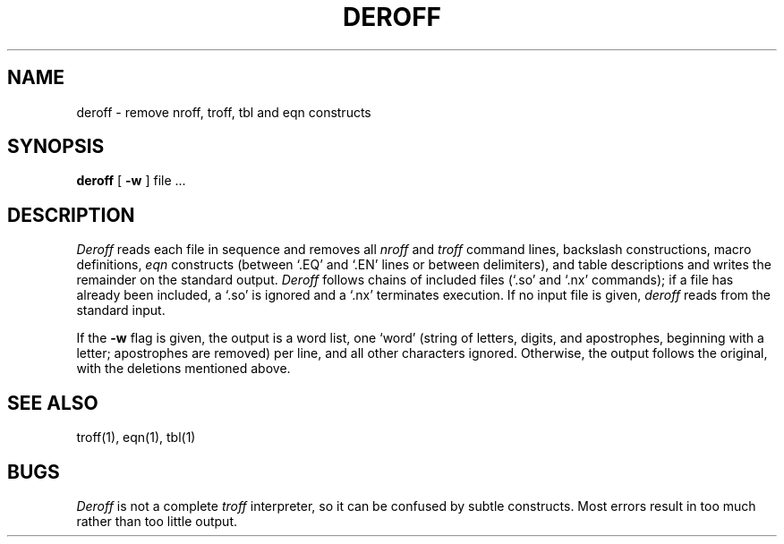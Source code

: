 .\"	@(#)deroff.1	4.1 (Berkeley) 4/29/85
.\"
.TH DEROFF 1 
.AT 3
.SH NAME
deroff \- remove nroff, troff, tbl and eqn constructs
.SH SYNOPSIS
.B deroff
[
.B \-w
]
file ...
.SH DESCRIPTION
.I Deroff
reads each file in sequence
and removes all
.I nroff
and
.I troff
command lines, backslash constructions, macro definitions,
.I eqn
constructs
(between `.EQ' and `.EN' lines or between 
delimiters),
and table descriptions
and writes the remainder on the standard output.
.I Deroff
follows chains of included files
(`.so' and `.nx' commands);
if a file has already been included, a `.so' is ignored and a `.nx' terminates execution.
If no input file is given,
.I deroff
reads from the standard input.
.PP
If the
.B \-w
flag is given, the output is a word list, one `word' (string of letters, digits, and apostrophes,
beginning with a letter; apostrophes are removed) per line, and all other characters ignored.
Otherwise, the output follows the original, with the deletions mentioned above.
.SH "SEE ALSO"
troff(1), eqn(1), tbl(1)
.SH BUGS
.I Deroff
is not a complete
.I troff
interpreter,
so it can be confused by subtle constructs.
Most errors result in too much rather than too little output.

